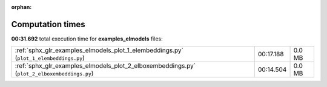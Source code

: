
:orphan:

.. _sphx_glr_examples_elmodels_sg_execution_times:

Computation times
=================
**00:31.692** total execution time for **examples_elmodels** files:

+---------------------------------------------------------------------------------------------+-----------+--------+
| :ref:`sphx_glr_examples_elmodels_plot_1_elembeddings.py` (``plot_1_elembeddings.py``)       | 00:17.188 | 0.0 MB |
+---------------------------------------------------------------------------------------------+-----------+--------+
| :ref:`sphx_glr_examples_elmodels_plot_2_elboxembeddings.py` (``plot_2_elboxembeddings.py``) | 00:14.504 | 0.0 MB |
+---------------------------------------------------------------------------------------------+-----------+--------+
